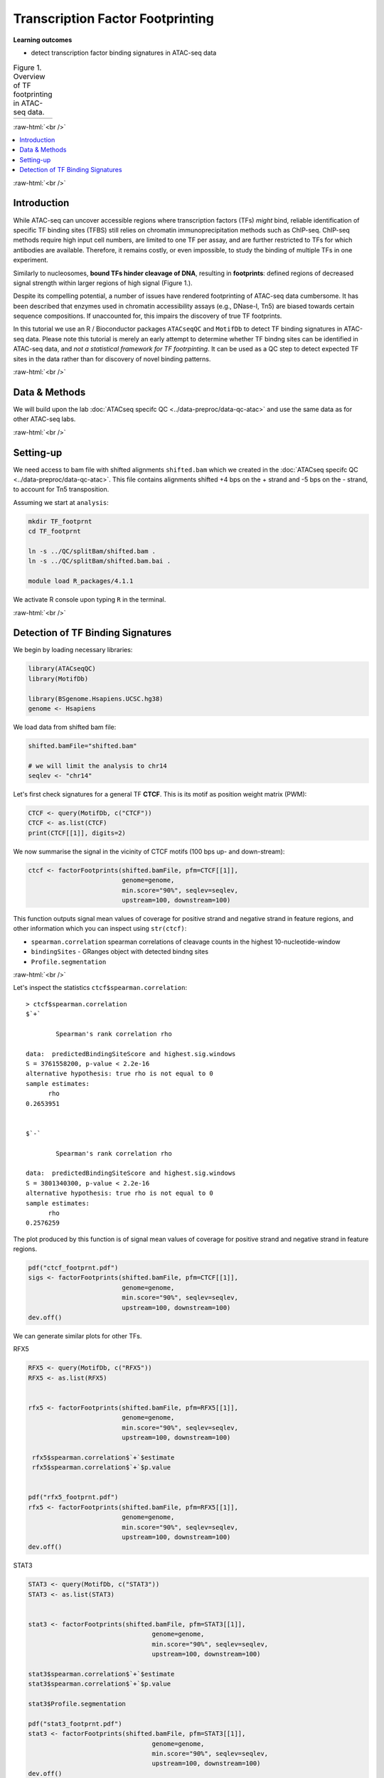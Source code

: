 .. below role allows to use the html syntax, for example :raw-html:`<br />`
.. role:: raw-html(raw)
    :format: html


========================================
Transcription Factor Footprinting
========================================



**Learning outcomes**


- detect transcription factor binding signatures in ATAC-seq data


.. list-table:: Figure 1. Overview of TF footprinting in ATAC-seq data.
   :widths: 60
   :header-rows: 0

   * - .. image:: figures/TFfootprinting_tobias.png
   			:width: 600px




:raw-html:`<br />`



.. contents:: 
    :local:


:raw-html:`<br />`


Introduction
=============


While ATAC-seq can uncover accessible regions where transcription factors (TFs) *might* bind, reliable identification of specific TF binding sites (TFBS) still relies on chromatin immunoprecipitation methods such as ChIP-seq.
ChIP-seq methods require high input cell numbers, are limited to one TF per assay, and are further restricted to TFs for which antibodies are available. Therefore, it remains costly, or even impossible, to study the binding of multiple TFs in one experiment.

Similarly to nucleosomes, **bound TFs hinder cleavage of DNA**, resulting in **footprints**: defined regions of decreased signal strength within larger regions of high signal (Figure 1.).

Despite its compelling potential, a number of issues have rendered footprinting of ATAC-seq data cumbersome.
It has been described that enzymes used in chromatin accessibility assays (e.g., DNase-I, Tn5) are biased towards certain sequence compositions. If unaccounted for, this impairs the discovery of true TF footprints.

In this tutorial we use an R / Bioconductor packages ``ATACseqQC`` and ``MotifDb`` to detect TF binding signatures in ATAC-seq data. Please note this tutorial is merely an early attempt to determine whether TF bindng sites can be identified in ATAC-seq data, and *not a statistical framework for TF footrpinting*. It can be used as a QC step to detect expected TF sites in the data rather than for discovery of novel binding patterns.


:raw-html:`<br />`



Data & Methods
===============

We will build upon the lab :doc:`ATACseq specifc QC <../data-preproc/data-qc-atac>` and use the same data as for other ATAC-seq labs.


:raw-html:`<br />`


Setting-up
===========

We need access to bam file with shifted alignments ``shifted.bam`` which we created in the :doc:`ATACseq specifc QC <../data-preproc/data-qc-atac>`. This file contains alignments shifted +4 bps on the + strand and -5 bps on the - strand, to account for Tn5 transposition.


Assuming we start at ``analysis``:


.. code-block:: bash

	mkdir TF_footprnt
	cd TF_footprnt

	ln -s ../QC/splitBam/shifted.bam .
	ln -s ../QC/splitBam/shifted.bam.bai .

	module load R_packages/4.1.1



We activate R console upon typing ``R`` in the terminal.

:raw-html:`<br />`

Detection of TF Binding Signatures
======================================

We begin by loading necessary libraries:


.. code-block:: R

	library(ATACseqQC)
	library(MotifDb)

	library(BSgenome.Hsapiens.UCSC.hg38)
	genome <- Hsapiens


We load data from shifted bam file:

.. code-block:: R

	shifted.bamFile="shifted.bam"

	# we will limit the analysis to chr14
	seqlev <- "chr14"


Let's first check signatures for a general TF **CTCF**. This is its motif as position weight matrix (PWM):

.. code-block:: R


	CTCF <- query(MotifDb, c("CTCF"))
	CTCF <- as.list(CTCF)
	print(CTCF[[1]], digits=2)

We now summarise the signal in the vicinity of CTCF motifs (100 bps up- and down-stream):

.. code-block:: R

	ctcf <- factorFootprints(shifted.bamFile, pfm=CTCF[[1]], 
	                         genome=genome,
	                         min.score="90%", seqlev=seqlev,
	                         upstream=100, downstream=100)



This function outputs signal mean values of coverage for positive strand and negative strand in feature regions, and other information which you can inspect using ``str(ctcf)``:

* ``spearman.correlation`` spearman correlations of cleavage counts in the highest 10-nucleotide-window

* ``bindingSites`` - GRanges object with detected bindng sites

* ``Profile.segmentation``


:raw-html:`<br />`


Let's inspect the statistics ``ctcf$spearman.correlation``::


	> ctcf$spearman.correlation
	$`+`

		Spearman's rank correlation rho

	data:  predictedBindingSiteScore and highest.sig.windows
	S = 3761558200, p-value < 2.2e-16
	alternative hypothesis: true rho is not equal to 0
	sample estimates:
	      rho 
	0.2653951 


	$`-`

		Spearman's rank correlation rho

	data:  predictedBindingSiteScore and highest.sig.windows
	S = 3801340300, p-value < 2.2e-16
	alternative hypothesis: true rho is not equal to 0
	sample estimates:
	      rho 
	0.2576259 


.. Strength of the site can be summarised by profile segmentation. Distal and proximal abundance (shown as red dash lines in the plot produce dby this function) are calculated by averaging the signal at the center of binding sites to the end of distal sites, and then calculated in the proximal and distal locations with respect to the motif.

.. Profile segmentation::

.. 	 ctcf$Profile.segmentation
.. 	          pos   distal_abun proximal_abun       binding 
.. 	   56.0000000     0.1481738     0.2627657     0.1392823 




The plot produced by this function is of signal mean values of coverage for positive strand and negative strand in feature regions.


.. code-block:: R

	pdf("ctcf_footprnt.pdf")
	sigs <- factorFootprints(shifted.bamFile, pfm=CTCF[[1]], 
	                         genome=genome,
	                         min.score="90%", seqlev=seqlev,
	                         upstream=100, downstream=100)
	dev.off()



We can generate similar plots for other TFs.

RFX5

.. code-block:: R

	RFX5 <- query(MotifDb, c("RFX5"))
	RFX5 <- as.list(RFX5)


	rfx5 <- factorFootprints(shifted.bamFile, pfm=RFX5[[1]], 
	                         genome=genome,
	                         min.score="90%", seqlev=seqlev,
	                         upstream=100, downstream=100)

	 rfx5$spearman.correlation$`+`$estimate
	 rfx5$spearman.correlation$`+`$p.value


	pdf("rfx5_footprnt.pdf")
	rfx5 <- factorFootprints(shifted.bamFile, pfm=RFX5[[1]], 
	                         genome=genome,
	                         min.score="90%", seqlev=seqlev,
	                         upstream=100, downstream=100)
	dev.off()



STAT3

.. code-block:: R


	STAT3 <- query(MotifDb, c("STAT3"))
	STAT3 <- as.list(STAT3)


	stat3 <- factorFootprints(shifted.bamFile, pfm=STAT3[[1]], 
		                         genome=genome,
		                         min.score="90%", seqlev=seqlev,
		                         upstream=100, downstream=100)

	stat3$spearman.correlation$`+`$estimate
	stat3$spearman.correlation$`+`$p.value

	stat3$Profile.segmentation
	
	pdf("stat3_footprnt.pdf")
	stat3 <- factorFootprints(shifted.bamFile, pfm=STAT3[[1]], 
		                         genome=genome,
		                         min.score="90%", seqlev=seqlev,
		                         upstream=100, downstream=100)
	dev.off()


.. profile segmentation for stat3

	.. ``stat3$Profile.segmentation``::

	..  stat3$Profile.segmentation
	..           pos   distal_abun proximal_abun       binding 
	..   88.00000000    0.04103757    0.05341195    0.04394870 



Which factors show evidence of binding enrichment in this data set?


.. list-table:: Figure 2. Examples of TF footprints.
   :widths: 40 40 40 
   :header-rows: 1

   * - CTCF
     - RFX5
     - STAT3
   * - .. image:: figures/ctcf_footprnt.png
   			:width: 300px
     - .. image:: figures/rfx5_footprnt.png
   			:width: 300px
     - .. image:: figures/stat3_footprnt.png
   			:width: 300px



image source: *https://doi.org/10.1038/s41467-020-18035-1* (Figure 1.)


.. spearman correlation of binding score (scoring by pwm) and signal in sliding windows

